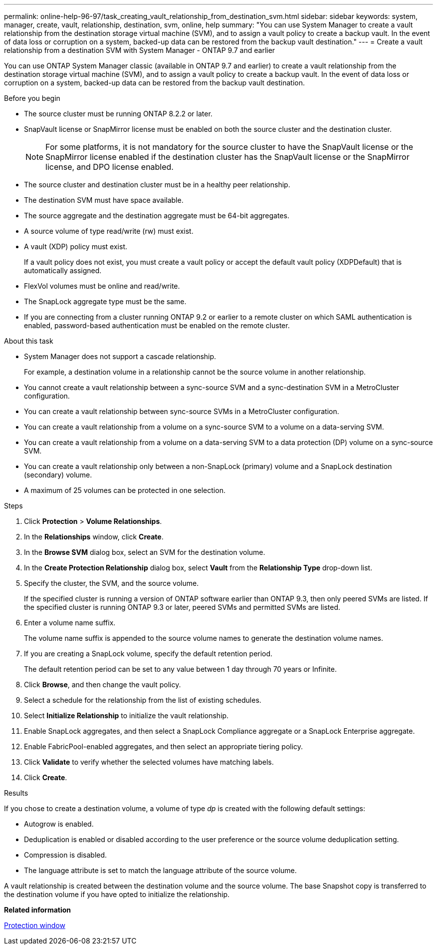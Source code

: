---
permalink: online-help-96-97/task_creating_vault_relationship_from_destination_svm.html
sidebar: sidebar
keywords: system, manager, create, vault, relationship, destination, svm, online, help
summary: "You can use System Manager to create a vault relationship from the destination storage virtual machine (SVM), and to assign a vault policy to create a backup vault. In the event of data loss or corruption on a system, backed-up data can be restored from the backup vault destination."
---
= Create a vault relationship from a destination SVM with System Manager - ONTAP 9.7 and earlier

:icons: font
:imagesdir: ../media/

[.lead]
You can use ONTAP System Manager classic (available in ONTAP 9.7 and earlier) to create a vault relationship from the destination storage virtual machine (SVM), and to assign a vault policy to create a backup vault. In the event of data loss or corruption on a system, backed-up data can be restored from the backup vault destination.

.Before you begin

* The source cluster must be running ONTAP 8.2.2 or later.
* SnapVault license or SnapMirror license must be enabled on both the source cluster and the destination cluster.
+
[NOTE]
====
For some platforms, it is not mandatory for the source cluster to have the SnapVault license or the SnapMirror license enabled if the destination cluster has the SnapVault license or the SnapMirror license, and DPO license enabled.
====

* The source cluster and destination cluster must be in a healthy peer relationship.
* The destination SVM must have space available.
* The source aggregate and the destination aggregate must be 64-bit aggregates.
* A source volume of type read/write (rw) must exist.
* A vault (XDP) policy must exist.
+
If a vault policy does not exist, you must create a vault policy or accept the default vault policy (XDPDefault) that is automatically assigned.

* FlexVol volumes must be online and read/write.
* The SnapLock aggregate type must be the same.
* If you are connecting from a cluster running ONTAP 9.2 or earlier to a remote cluster on which SAML authentication is enabled, password-based authentication must be enabled on the remote cluster.

.About this task

* System Manager does not support a cascade relationship.
+
For example, a destination volume in a relationship cannot be the source volume in another relationship.

* You cannot create a vault relationship between a sync-source SVM and a sync-destination SVM in a MetroCluster configuration.
* You can create a vault relationship between sync-source SVMs in a MetroCluster configuration.
* You can create a vault relationship from a volume on a sync-source SVM to a volume on a data-serving SVM.
* You can create a vault relationship from a volume on a data-serving SVM to a data protection (DP) volume on a sync-source SVM.
* You can create a vault relationship only between a non-SnapLock (primary) volume and a SnapLock destination (secondary) volume.
* A maximum of 25 volumes can be protected in one selection.

.Steps

. Click *Protection* > *Volume Relationships*.
. In the *Relationships* window, click *Create*.
. In the *Browse SVM* dialog box, select an SVM for the destination volume.
. In the *Create Protection Relationship* dialog box, select *Vault* from the *Relationship Type* drop-down list.
. Specify the cluster, the SVM, and the source volume.
+
If the specified cluster is running a version of ONTAP software earlier than ONTAP 9.3, then only peered SVMs are listed. If the specified cluster is running ONTAP 9.3 or later, peered SVMs and permitted SVMs are listed.

. Enter a volume name suffix.
+
The volume name suffix is appended to the source volume names to generate the destination volume names.

. If you are creating a SnapLock volume, specify the default retention period.
+
The default retention period can be set to any value between 1 day through 70 years or Infinite.

. Click *Browse*, and then change the vault policy.
. Select a schedule for the relationship from the list of existing schedules.
. Select *Initialize Relationship* to initialize the vault relationship.
. Enable SnapLock aggregates, and then select a SnapLock Compliance aggregate or a SnapLock Enterprise aggregate.
. Enable FabricPool-enabled aggregates, and then select an appropriate tiering policy.
. Click *Validate* to verify whether the selected volumes have matching labels.
. Click *Create*.

.Results

If you chose to create a destination volume, a volume of type _dp_ is created with the following default settings:

* Autogrow is enabled.
* Deduplication is enabled or disabled according to the user preference or the source volume deduplication setting.
* Compression is disabled.
* The language attribute is set to match the language attribute of the source volume.

A vault relationship is created between the destination volume and the source volume. The base Snapshot copy is transferred to the destination volume if you have opted to initialize the relationship.

*Related information*

xref:reference_protection_window.adoc[Protection window]
